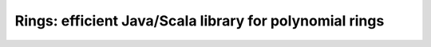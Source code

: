 Rings: efficient Java/Scala library for polynomial rings
------------------------------------------------------------------------------------------------------------
